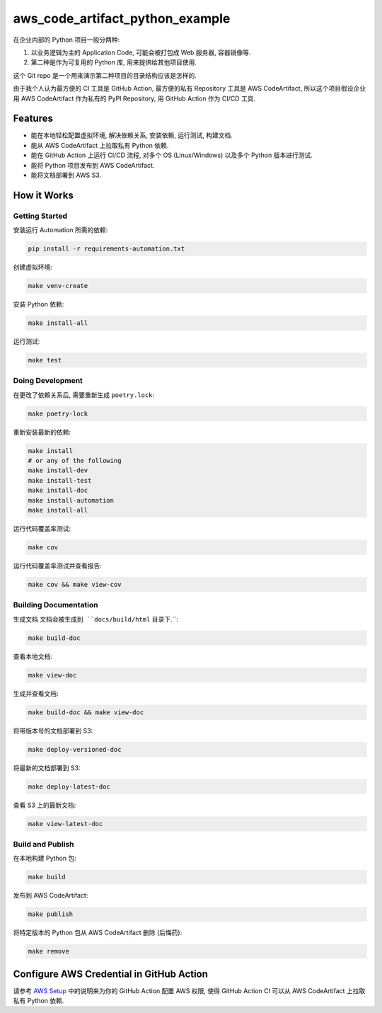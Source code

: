 aws_code_artifact_python_example
==============================================================================
在企业内部的 Python 项目一般分两种:

1. 以业务逻辑为主的 Application Code, 可能会被打包成 Web 服务器, 容器镜像等.
2. 第二种是作为可复用的 Python 库, 用来提供给其他项目使用.

这个 Git repo 是一个用来演示第二种项目的目录结构应该是怎样的.

由于我个人认为最方便的 CI 工具是 GitHub Action, 最方便的私有 Repository 工具是 AWS CodeArtifact, 所以这个项目假设企业用 AWS CodeArtifact 作为私有的 PyPI Repository, 用 GitHub Action 作为 CI/CD 工具.


Features
------------------------------------------------------------------------------
- 能在本地轻松配置虚拟环境, 解决依赖关系, 安装依赖, 运行测试, 构建文档.
- 能从 AWS CodeArtifact 上拉取私有 Python 依赖.
- 能在 GitHub Action 上运行 CI/CD 流程, 对多个 OS (Linux/Windows) 以及多个 Python 版本进行测试.
- 能将 Python 项目发布到 AWS CodeArtifact.
- 能将文档部署到 AWS S3.


How it Works
------------------------------------------------------------------------------


Getting Started
~~~~~~~~~~~~~~~~~~~~~~~~~~~~~~~~~~~~~~~~~~~~~~~~~~~~~~~~~~~~~~~~~~~~~~~~~~~~~~
安装运行 Automation 所需的依赖:

.. code-block:: bash

    pip install -r requirements-automation.txt

创建虚拟环境:

.. code-block:: bash

    make venv-create

安装 Python 依赖:

.. code-block:: bash

    make install-all

运行测试:

.. code-block:: bash

    make test


Doing Development
~~~~~~~~~~~~~~~~~~~~~~~~~~~~~~~~~~~~~~~~~~~~~~~~~~~~~~~~~~~~~~~~~~~~~~~~~~~~~~
在更改了依赖关系后, 需要重新生成 ``poetry.lock``:

.. code-block:: bash

    make poetry-lock

重新安装最新的依赖:

.. code-block:: bash

    make install
    # or any of the following
    make install-dev
    make install-test
    make install-doc
    make install-automation
    make install-all

运行代码覆盖率测试:

.. code-block:: bash

    make cov

运行代码覆盖率测试并查看报告:

.. code-block:: bash

    make cov && make view-cov


Building Documentation
~~~~~~~~~~~~~~~~~~~~~~~~~~~~~~~~~~~~~~~~~~~~~~~~~~~~~~~~~~~~~~~~~~~~~~~~~~~~~~
生成文档 ``文档会被生成到 ``docs/build/html`` 目录下.``:

.. code-block:: bash

    make build-doc

查看本地文档:

.. code-block:: bash

    make view-doc

生成并查看文档:

.. code-block:: bash

    make build-doc && make view-doc

将带版本号的文档部署到 S3:

.. code-block:: bash

    make deploy-versioned-doc

将最新的文档部署到 S3:

.. code-block:: bash

    make deploy-latest-doc

查看 S3 上的最新文档:

.. code-block:: bash

    make view-latest-doc


Build and Publish
~~~~~~~~~~~~~~~~~~~~~~~~~~~~~~~~~~~~~~~~~~~~~~~~~~~~~~~~~~~~~~~~~~~~~~~~~~~~~~
在本地构建 Python 包:

.. code-block:: bash

    make build

发布到 AWS CodeArtifact:

.. code-block:: bash

    make publish

将特定版本的 Python 包从 AWS CodeArtifact 删除 (后悔药):

.. code-block:: bash

    make remove


Configure AWS Credential in GitHub Action
------------------------------------------------------------------------------
请参考 `AWS Setup <./docs/source/00-AWS-Setup/index.rst>`_ 中的说明来为你的 GitHub Action 配置 AWS 权限, 使得 GitHub Action CI 可以从 AWS CodeArtifact 上拉取私有 Python 依赖.
